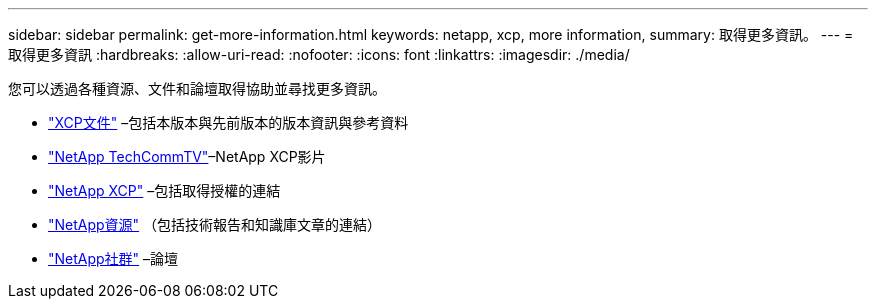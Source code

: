 ---
sidebar: sidebar 
permalink: get-more-information.html 
keywords: netapp, xcp, more information, 
summary: 取得更多資訊。 
---
= 取得更多資訊
:hardbreaks:
:allow-uri-read: 
:nofooter: 
:icons: font
:linkattrs: 
:imagesdir: ./media/


您可以透過各種資源、文件和論壇取得協助並尋找更多資訊。

* link:https://mysupport.netapp.com/documentation/productlibrary/index.html?productID=63064["XCP文件"^] –包括本版本與先前版本的版本資訊與參考資料
* link:https://www.youtube.com/user/NetAppTechCommTV/search?query=xcp["NetApp TechCommTV"^]–NetApp XCP影片
* link:https://xcp.netapp.com/["NetApp XCP"^] –包括取得授權的連結
* link:https://www.netapp.com/search/#q=xcp&sort=relevancy&f:@language=English["NetApp資源"^] （包括技術報告和知識庫文章的連結）
* link:https://community.netapp.com/["NetApp社群"^] –論壇

